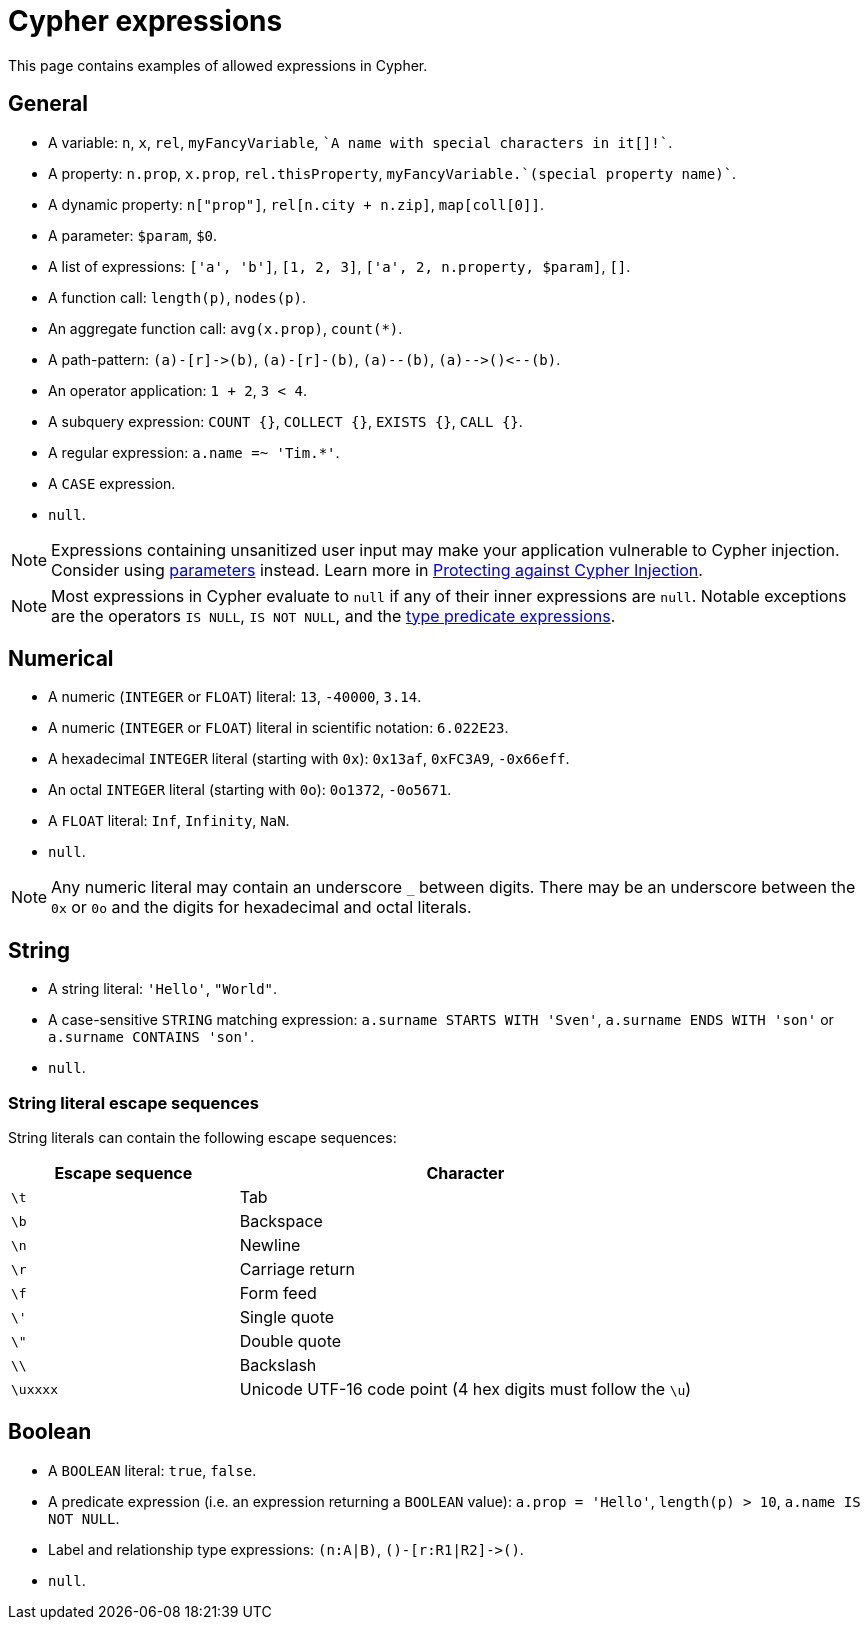 = Cypher expressions
:description: This page explains which expressions are allowed in Cypher.

This page contains examples of allowed expressions in Cypher.

[[general]]
== General

* A variable: `n`, `x`, `rel`, `myFancyVariable`, `++`A name with special characters in it[]!`++`.
* A property: `n.prop`, `x.prop`, `rel.thisProperty`, `++myFancyVariable.`(special property name)`++`.
* A dynamic property: `n["prop"]`, `rel[n.city + n.zip]`, `map[coll[0]]`.
* A parameter: `$param`, `$0`.
* A list of expressions: `['a', 'b']`, `[1, 2, 3]`, `['a', 2, n.property, $param]`, `[]`.
* A function call: `length(p)`, `nodes(p)`.
* An aggregate function call: `avg(x.prop)`, `+count(*)+`.
* A path-pattern: `+(a)-[r]->(b)+`, `+(a)-[r]-(b)+`, `+(a)--(b)+`, `+(a)-->()<--(b)+`.
* An operator application: `1 + 2`, `3 < 4`.
* A subquery expression: `COUNT {}`, `COLLECT {}`, `EXISTS {}`, `CALL {}`.
* A regular expression: `a.name =~ 'Tim.*'`.
* A `CASE` expression.
* `null`.

[NOTE]
====
Expressions containing unsanitized user input may make your application vulnerable to Cypher injection.
Consider using xref:syntax/parameters.adoc[parameters] instead.
Learn more in link:https://neo4j.com/developer/kb/protecting-against-cypher-injection/[Protecting against Cypher Injection].
====

[NOTE]
====
Most expressions in Cypher evaluate to `null` if any of their inner expressions are `null`.
Notable exceptions are the operators `IS NULL`, `IS NOT NULL`, and the xref:values-and-types/type-predicate.adoc[type predicate expressions].
====

[[numerical]]
== Numerical

* A numeric (`INTEGER` or `FLOAT`) literal: `13`, `-40000`, `3.14`.
* A numeric (`INTEGER` or `FLOAT`) literal in scientific notation: `6.022E23`.
* A hexadecimal `INTEGER` literal (starting with `0x`): `0x13af`, `0xFC3A9`, `-0x66eff`.
* An octal `INTEGER` literal (starting with `0o`): `0o1372`, `-0o5671`.
* A `FLOAT` literal: `Inf`, `Infinity`, `NaN`.
* `null`.

[NOTE]
====
Any numeric literal may contain an underscore `_` between digits.
There may be an underscore between the `0x` or `0o` and the digits for hexadecimal and octal literals.
====

[[string]]
== String

* A string literal: `'Hello'`, `"World"`.
* A case-sensitive `STRING` matching expression: `a.surname STARTS WITH 'Sven'`, `a.surname ENDS WITH 'son'` or `a.surname CONTAINS 'son'`.
* `null`.

[[expressions-string-literals]]
=== String literal escape sequences

String literals can contain the following escape sequences:

[options="header", cols=">1,<2"]
|===================
|Escape sequence|Character
|`\t`|Tab
|`\b`|Backspace
|`\n`|Newline
|`\r`|Carriage return
|`\f`|Form feed
|`\'`|Single quote
|`\"`|Double quote
|`\\`|Backslash
|`\uxxxx`|Unicode UTF-16 code point (4 hex digits must follow the `\u`)
|===================

[[boolean]]
== Boolean

* A `BOOLEAN` literal: `true`, `false`.
* A predicate expression (i.e. an expression returning a `BOOLEAN` value): `a.prop = 'Hello'`, `length(p) > 10`, `a.name IS NOT NULL`.
* Label and relationship type expressions: `(n:A|B)`, `+()-[r:R1|R2]->()+`.
* `null`.
